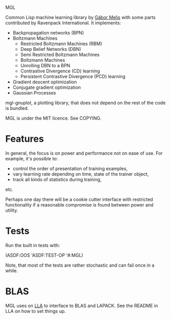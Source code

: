 MGL

Common Lisp machine learning library by [[http://quotenil.com][Gábor Melis]] with some parts
contributed by Ravenpack International. It implements:
- Backpropagation networks (BPN)
- Boltzmann Machines
  - Restricted Boltzmann Machines (RBM)
  - Deep Belief Networks (DBN)
  - Semi Restricted Boltzmann Machines
  - Boltzmann Machines
  - Unrolling DBN to a BPN
  - Contrastive Divergence (CD) learning
  - Persistent Contrastive Divergence (PCD) learning
- Gradient descent optimization
- Conjugate gradient optimization
- Gaussian Processes

mgl-gnuplot, a plotting library, that does not depend on the rest of
the code is bundled.

MGL is under the MIT licence. See COPYING.

* Features

In general, the focus is on power and performance not on ease of use.
For example, it's possible to:
- control the order of presentation of training examples,
- vary learning rate depending on time, state of the trainer object,
- track all kinds of statistics during training,
etc.

Perhaps one day there will be a cookie cutter interface with
restricted functionality if a reasonable compromise is found between
power and utility.

* Tests

Run the built in tests with:

  (ASDF:OOS 'ASDF:TEST-OP '#:MGL)

Note, that most of the tests are rather stochastic and can fail once
in a while.


* BLAS

MGL uses on [[https://github.com/tpapp/lla][LLA]] to interface to BLAS and LAPACK. See the README in LLA
on how to set things up.
